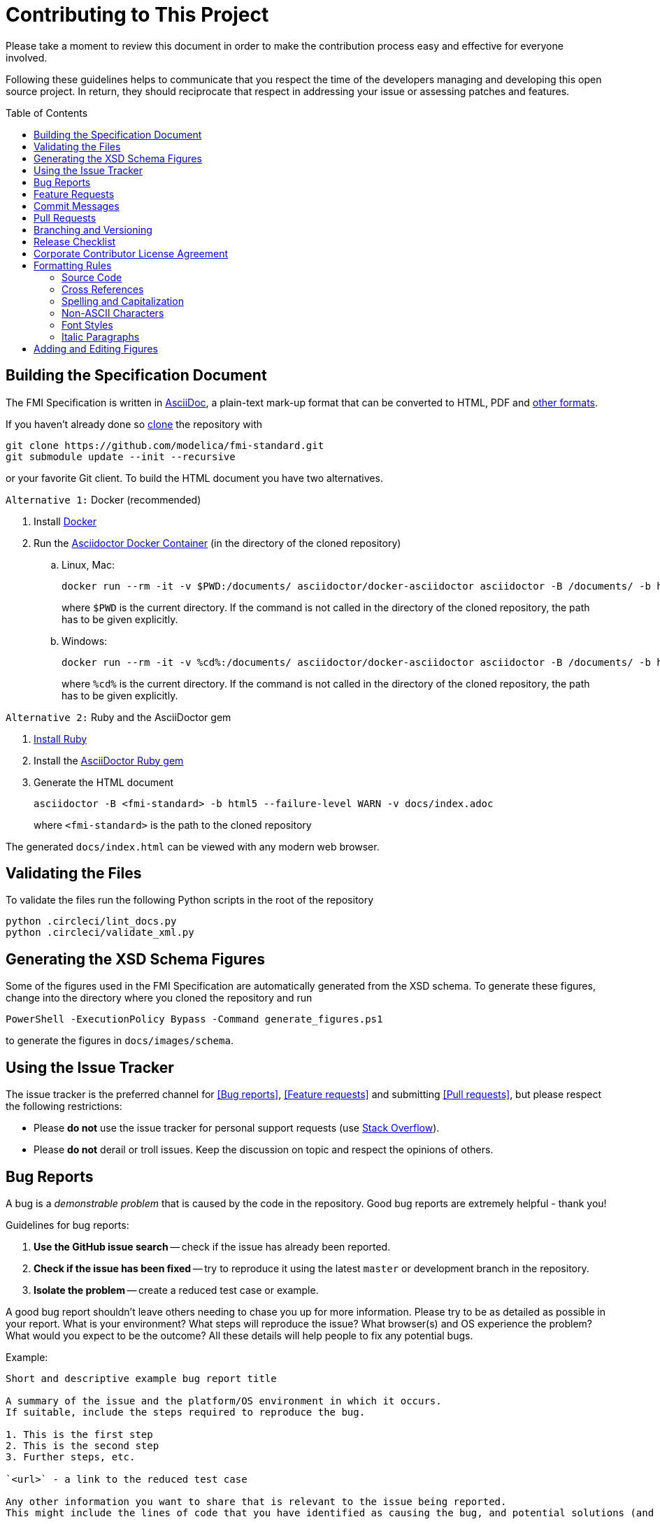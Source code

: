= Contributing to This Project
:toc:
:toc-placement!:

Please take a moment to review this document in order to make the contribution process easy and effective for everyone involved.

Following these guidelines helps to communicate that you respect the time of the developers managing and developing this open source project.
In return, they should reciprocate that respect in addressing your issue or assessing patches and features.

toc::[]

== Building the Specification Document

The FMI Specification is written in https://asciidoc.org/[AsciiDoc], a plain-text mark-up format that can be converted to HTML, PDF and https://asciidoctor.org/docs/convert-documents/#selecting-an-output-format[other formats].

If you haven't already done so https://help.github.com/articles/cloning-a-repository/[clone] the repository with

  git clone https://github.com/modelica/fmi-standard.git
  git submodule update --init --recursive

or your favorite Git client.
To build the HTML document you have two alternatives.

`Alternative 1:` Docker (recommended)

. Install https://www.docker.com/get-started[Docker]

. Run the https://github.com/asciidoctor/docker-asciidoctor[Asciidoctor Docker Container] (in the directory of the cloned repository)

..  Linux, Mac:
+
  docker run --rm -it -v $PWD:/documents/ asciidoctor/docker-asciidoctor asciidoctor -B /documents/ -b html5 --failure-level WARN -v docs/index.adoc
+
where `$PWD` is the current directory.
If the command is not called in the directory of the cloned repository, the path has to be given explicitly.

.. Windows:
+
  docker run --rm -it -v %cd%:/documents/ asciidoctor/docker-asciidoctor asciidoctor -B /documents/ -b html5 --failure-level WARN -v docs/index.adoc
+
where `%cd%` is the current directory.
If the command is not called in the directory of the cloned repository, the path has to be given explicitly.

`Alternative 2:` Ruby and the AsciiDoctor gem

. https://www.ruby-lang.org/en/downloads/[Install Ruby]

. Install the https://asciidoctor.org/#installation[AsciiDoctor Ruby gem]

. Generate the HTML document
+
  asciidoctor -B <fmi-standard> -b html5 --failure-level WARN -v docs/index.adoc
+
where `<fmi-standard>` is the path to the cloned repository

The generated `docs/index.html` can be viewed with any modern web browser.

== Validating the Files

To validate the files run the following Python scripts in the root of the repository

```
python .circleci/lint_docs.py
python .circleci/validate_xml.py
```

== Generating the XSD Schema Figures

Some of the figures used in the FMI Specification are automatically generated from the XSD schema.
To generate these figures, change into the directory where you cloned the repository and run

  PowerShell -ExecutionPolicy Bypass -Command generate_figures.ps1

to generate the figures in `docs/images/schema`.

== Using the Issue Tracker

The issue tracker is the preferred channel for <<Bug reports>>, <<Feature requests>> and submitting <<Pull requests>>, but please respect the following restrictions:

* Please *do not* use the issue tracker for personal support requests (use https://stackoverflow.com[Stack Overflow]).

* Please *do not* derail or troll issues.
Keep the discussion on topic and respect the opinions of others.

== Bug Reports

A bug is a _demonstrable problem_ that is caused by the code in the repository.
Good bug reports are extremely helpful - thank you!

Guidelines for bug reports:

. *Use the GitHub issue search* -- check if the issue has already been reported.

. *Check if the issue has been fixed* -- try to reproduce it using the latest `master` or development branch in the repository.

. *Isolate the problem* -- create a reduced test case or example.

A good bug report shouldn't leave others needing to chase you up for more information.
Please try to be as detailed as possible in your report.
What is your environment?
What steps will reproduce the issue?
What browser(s) and OS experience the problem?
What would you expect to be the outcome?
All these details will help people to fix any potential bugs.

Example:

----
Short and descriptive example bug report title

A summary of the issue and the platform/OS environment in which it occurs.
If suitable, include the steps required to reproduce the bug.

1. This is the first step
2. This is the second step
3. Further steps, etc.

`<url>` - a link to the reduced test case

Any other information you want to share that is relevant to the issue being reported.
This might include the lines of code that you have identified as causing the bug, and potential solutions (and your opinions on their merits).
----

== Feature Requests

Feature requests are welcome.
But take a moment to find out whether your idea fits with the scope and aims of the project.
It's up to *you* to make a strong case to convince the project's developers of the merits of this feature.
Please provide as much detail and context as possible.

== Commit Messages

Please follow https://chris.beams.io/posts/git-commit/[the seven rules of a great Git commit message] when committing your changes:

- Separate subject from body with a blank line
- Limit the subject line to 50 characters
- Capitalize the subject line
- Do not end the subject line with a period
- Use the imperative mood in the subject line
- Wrap the body at 72 characters
- Use the body to explain what and why vs. how

For example:

----
Summarize changes in around 50 characters or less

More detailed explanatory text, if necessary.
Wrap it to about 72 characters or so.
In some contexts, the first line is treated as the subject of the commit and the rest of the text as the body.
The blank line separating the summary from the body is critical (unless you omit the body entirely); various tools like `log`, `shortlog` and `rebase` can get confused if you run the two together.

Explain the problem that this commit is solving.
Focus on why you are making this change as opposed to how (the code explains that).
Are there side effects or other unintuitive consequences of this change?
Here's the place to explain them.

Further paragraphs come after blank lines.

 - Bullet points are okay, too.

 - Typically a hyphen or asterisk is used for the bullet, preceded by a single space, with blank lines in between, but conventions vary here.

If you use an issue tracker, put references to them at the bottom, like this:

Resolves: #123
See also: #456, #789
----

== Pull Requests

Good pull requests - patches, improvements, new features - are a fantastic help.
They should remain focused in scope and avoid containing unrelated commits.

*Please ask first* before embarking on any significant pull request (e.g. implementing features, refactoring code, porting to a different language), otherwise you risk spending a lot of time working on something that the project's developers might not want to merge into the project.

Please adhere to the coding conventions used throughout a project (indentation, accurate comments, etc.) and any other requirements (such as test coverage).

Follow this process if you'd like your work considered for inclusion in the project:

. https://help.github.com/articles/fork-a-repo/[Fork] the project, clone your fork, and configure the remotes:

  # Clone your fork of the repo into the current directory
  git clone https://github.com/<your-username>/fmi-standard
  # Navigate to the newly cloned directory
  cd fmi-standard
  # Assign the original repo to a remote called "upstream"
  git remote add upstream https://github.com/modelica/fmi-standard

. If you cloned a while ago, get the latest changes from upstream:

  git checkout master
  git pull upstream master

. Create a new topic branch (off the main project development branch) to contain your feature, change, or fix:

   git checkout -b <topic-branch-name>

. Commit your changes in logical chunks.
Please adhere to the above rules when crafting <<Commit messages>> or your code is unlikely be merged into the main project.
Use Git's https://help.github.com/articles/about-git-rebase/[interactive rebase] feature to tidy up your commits before making them public.

. Locally merge (or rebase) the upstream development branch into your topic branch:

  git pull [--rebase] upstream master

. Push your topic branch up to your fork:

  git push origin <topic-branch-name>

. https://help.github.com/articles/about-pull-requests/[Open a Pull Request] with a clear title and description.

*IMPORTANT*: By submitting a patch, you agree to allow the project owner to license your work under the same license as that used by the project.

== Branching and Versioning

We use a branching scheme with _support_ branches that allows us to maintain multiple major and minor releases concurrently.

Main development branch `master`::
Holds the latest development version.
This is where the _next_ version of the standard is developed.

Support branches `support/v<major>{.<minor>}.x`::
Upon every major release the latest version of `master` is tagged `v<major>.0`.
The maintenance of this release is performed on a support branch `support/v<major>.x` starting at this tag.
+
Examples: `support/v3.x`, `support/v2.0.x`

Tags `v<major>.<minor>{.<patch>}{-{alpha|beta|rc}.<number>}`::
Releases and pre-releases are tagged on the respective branches following the https://semver.org/[Semantic Versioning] when the API, XSD schema or file structure of the FMU archive change.
+
Examples: `v3.0-alpha.3`, `v3.0-beta.2`, `v3.0-rc.1`, `v3.0`

```
master
  |
  +--->+ branch "support/v2.0.x", tag "v2.0.1"
  |    |
  |    + tag "v2.0.2"
  |
  +<--- merge PR "fix-typo-in-fmi-spec"
  |
  + tag "v3.0-alpha.6"
  |
  +--->+ branch "support/v3.x", tag "v3.0"
  |    |
  |    +--->+ branch "support/v3.0.x", tag "v3.0.1"
  |    |    |
  |    |    + tag "v3.0.1"
  |    |
  |    + tag "v3.1"
  |    |
  .    .
  .    .
```

== Release Checklist

Follow these steps to create a (pre-)release:

* update the FMI version in the schema, XML examples, and header files
* download the `fmi-standard.zip` artifact from https://circleci.com/gh/modelica/fmi-standard[CirleCI] and check for completeness
* create a tag on `master` (e.g. `v3.0-rc.1`) and push it together with a commit to trigger the CI
* create a new https://github.com/modelica/fmi-standard/releases[release] on GitHub for the tag
** check `This a pre-release` if it's not the final release
** add a description of changes
** add the version to `fmi-standard.zip` (e.g. `fmi-standard-3.0-rc.1.zip`) and upload it to the release

== Corporate Contributor License Agreement

All contributors have to sign the https://fmi-standard.org/FMI_CCLA_v1.0_2016_06_21.pdf[Corporate Contributor License Agreement (CCLA)].
Therefore, the first step is getting your company to agree and sign the CCLA.
The CCLA ensures that all IP contributed to the FMI standard will be licensed to the Modelica Association (MA) which in turn will sublicense the FMI standard to tool vendors implementing it and end users using it, free of charge.

== Formatting Rules

When writing or editing the specification documents please follow the https://asciidoctor.org/docs/asciidoc-recommended-practices/[AsciiDoc Recommended Practices], particularly:

- Use https://asciidoctor.org/docs/asciidoc-recommended-practices/#one-sentence-per-line[one sentence per line]

- Use Atx style https://asciidoctor.org/docs/asciidoc-recommended-practices/#section-titles[section titles]

- Use four dashes (`----`) for https://asciidoctor.org/docs/asciidoc-recommended-practices/#delimited-blocks[delimited blocks]

- Use the asterisk (`*`) as marker for nested https://asciidoctor.org/docs/asciidoc-recommended-practices/#lists[lists]

- Use angle brackets and backticks when citing XML elements.
Example:
+
----
The internal step size can be provided by the attribute <<fixedInternalStepSize>> in element `<fmiModelDescription><CoSimulation>`.
----

* Headings may not contain any additional formatting.

=== Source Code

Only the following strings are formatted as literals (using surrounding back ticks):

- source, markup and pseudo code (and parts thereof)
- file names and paths

Quotes must only be included if they are part of the original source or markup code.
Code examples should be included from `*.c`, `*.h` or `*.xml` files that are validated during CI.

=== Cross References

When creating a https://asciidoctor.org/docs/asciidoc-writers-guide/#cross-references[cross reference] (xref) use dash-separated, all-lowercase names.
Example:

----
== FMI Common Concepts for Model Exchange and Co-Simulation [[fmi-common-concepts]]

// ...

These parts are defined in <<fmi-common-concepts>>.
----

To reference a function, type, definition or argument, use its name as xref and add a pre-formatted label.
Do not add brackets to function names.
Example:

....
[[fmi3SetIntervalDecimal,`fmi3SetIntervalDecimal`]]
[source, C]
----
typedef fmi3Status fmi3SetIntervalDecimalTYPE(fmi3Instance instance,
                                              const fmi3ValueReference valueReferences[],
                                              size_t nValueReferences,
                                              const fmi3Float64 interval[]);
----

A Clock interval is set by the environment for the current time instant by the function <<fmi3SetIntervalDecimal>>.
....

=== Spelling and Capitalization

Names start with a capital letter.
Example:

> A Co-Simulation FMU is different from a Model Exchange FMU.

General concepts are lower case.
Example:

> A co-simulation environment is different from a model exchange environment.

Segments of C or XML are cited exactly as they appear in the code.
Example:

> The <<fmiModelDescription>> of a Model Exchange FMU must contain a `<ModelExchange>` element.

Headings are to be capitalized with the following rules:

* Capitalize the first and last word of the title or heading.
* All other words are capitalized unless they are conjunctions (and, or, but, nor, yet, so, for), articles (a, an, the), or prepositions (in, to, of, at, by, up, for, off, on).

=== Non-ASCII Characters

To avoid encoding problems AsciiDoc files may only contain ASCII characters.
Non-ASCII characters can be escaped using the decimal representation of the Unicode character.
Example:

----
`&#176;F` is not a SI unit.
----

will be rendered as

> `&#176;F` is not a SI unit.

For mathematical characters and operators, use `latexmath` commands, e.g. `pass:[latexmath:[\neq]]`.

=== Font Styles

To improve readability, text should not be formatted using font styles (e.g. bold, italic or underline) with two exceptions:

- cited code elements like types, functions, variables and values are formatted as code
- states are formatted as bold text and are always references to their description, e.g. <<InitializationMode>>.

Example:

```
The function <<fmi3DoStep>> may only be called in <<StepMode>>.
```

will be rendered as

> The function <<fmi3DoStep>> may only be called in <<StepMode>>.

=== Italic Paragraphs

Every line of an italic paragraph (e.g. in non-normative text) should be surrounded by underscores, so the text is highlighted correctly in code editors.
Example:

----
_[This is the first line._
_This is the second line.]_
----

== Adding and Editing Figures

The figures in the document should be provided as SVGs (Scalable Vector Graphics) and stored in `docs/images`.
We use https://www.draw.io/[draw.io] to create and edit the figures.
When you have created or edited a figure

- select `File > Export as > SVG...`
- check `Transparent Background`
- uncheck `Include a copy of my diagram`

to export the SVG that can be embedded into the AsciiDoc document.
Make sure you also save the original file using `File > Save as...` with the same name as the SVG (file extension `.xml`) and commit the files together.
